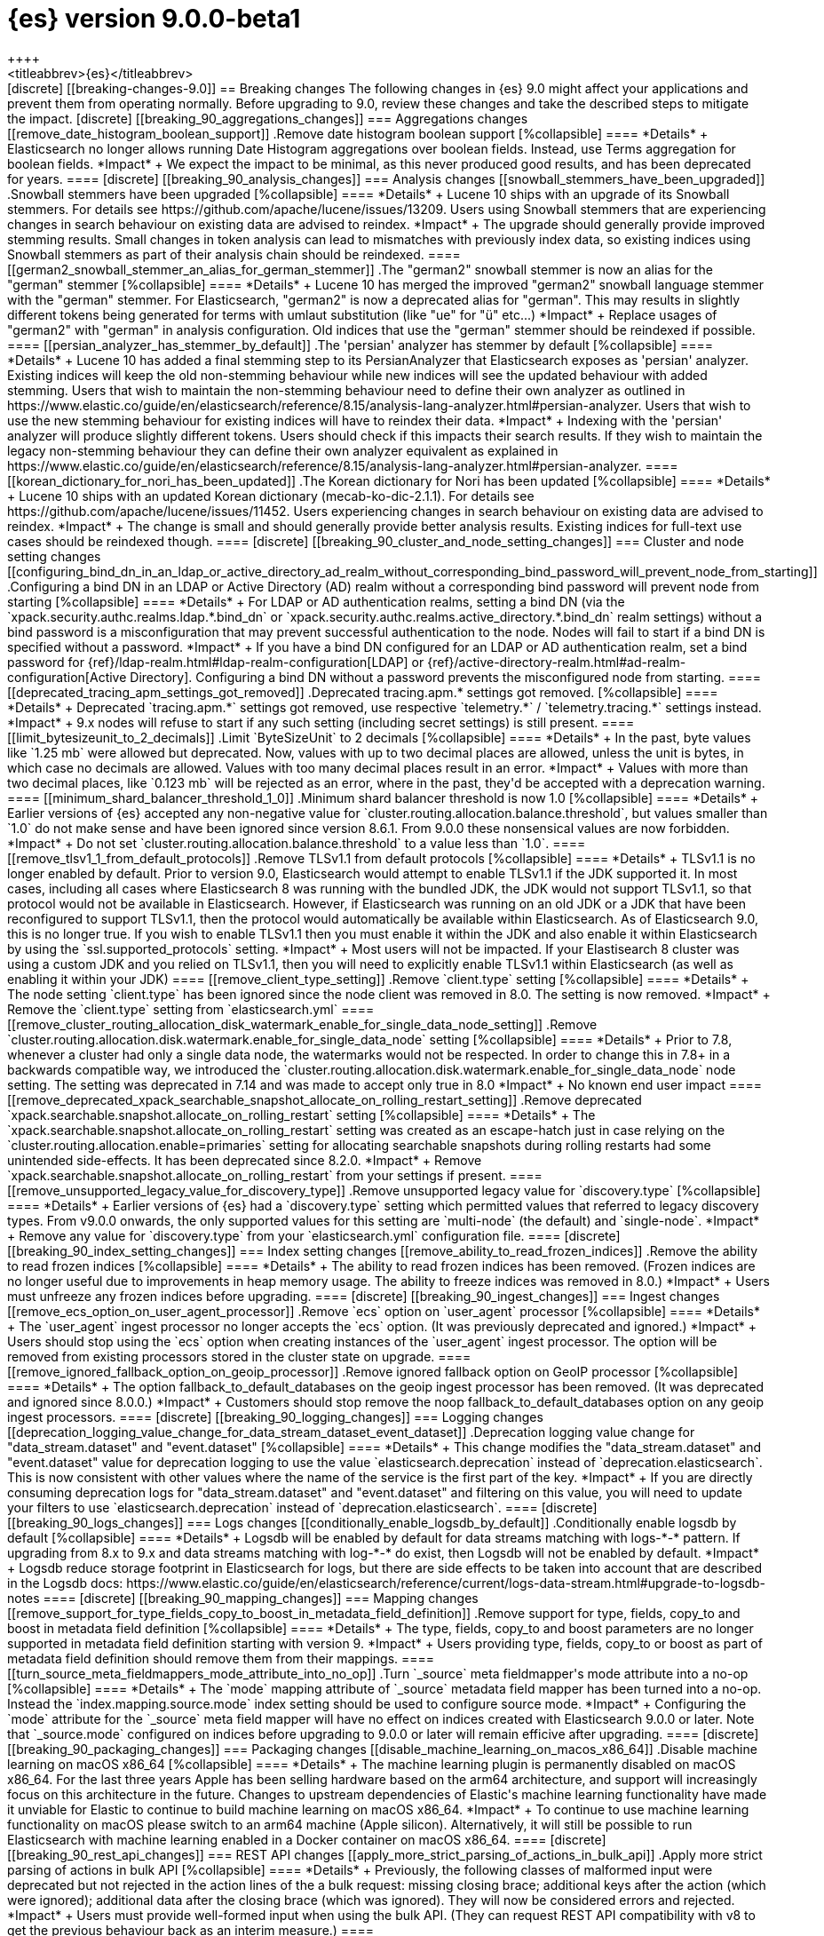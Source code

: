 [[release-notes-elasticsearch-9.0.0]]
= {es} version 9.0.0-beta1
++++
<titleabbrev>{es}</titleabbrev>
++++

[discrete]
[[breaking-changes-9.0]]
== Breaking changes

The following changes in {es} 9.0 might affect your applications
and prevent them from operating normally.
Before upgrading to 9.0, review these changes and take the described steps
to mitigate the impact.

[discrete]
[[breaking_90_aggregations_changes]]
=== Aggregations changes

[[remove_date_histogram_boolean_support]]
.Remove date histogram boolean support
[%collapsible]
====
*Details* +
Elasticsearch no longer allows running Date Histogram aggregations over boolean fields. Instead, use Terms aggregation for boolean fields.

*Impact* +
We expect the impact to be minimal, as this never produced good results, and has been deprecated for years.
====

[discrete]
[[breaking_90_analysis_changes]]
=== Analysis changes

[[snowball_stemmers_have_been_upgraded]]
.Snowball stemmers have been upgraded
[%collapsible]
====
*Details* +
Lucene 10 ships with an upgrade of its Snowball stemmers.  For details see https://github.com/apache/lucene/issues/13209. Users using Snowball stemmers that are experiencing changes in search behaviour on  existing data are advised to reindex.

*Impact* +
The upgrade should generally provide improved stemming results. Small changes in token analysis can lead to mismatches with previously index data, so existing indices using Snowball stemmers as part of their analysis chain should be reindexed.
====

[[german2_snowball_stemmer_an_alias_for_german_stemmer]]
.The "german2" snowball stemmer is now an alias for the "german" stemmer
[%collapsible]
====
*Details* +
Lucene 10 has merged the improved "german2" snowball language stemmer with the "german" stemmer. For Elasticsearch, "german2" is now a deprecated alias for "german". This may results in slightly different tokens being generated for terms with umlaut substitution (like "ue" for "ü" etc...)

*Impact* +
Replace usages of "german2" with "german" in analysis configuration. Old indices that use the "german" stemmer should be reindexed if possible.
====

[[persian_analyzer_has_stemmer_by_default]]
.The 'persian' analyzer has stemmer by default
[%collapsible]
====
*Details* +
Lucene 10 has added a final stemming step to its PersianAnalyzer that Elasticsearch exposes as 'persian' analyzer. Existing indices will keep the old non-stemming behaviour while new indices will see the updated behaviour with added stemming. Users that wish to maintain the non-stemming behaviour need to define their own analyzer as outlined in https://www.elastic.co/guide/en/elasticsearch/reference/8.15/analysis-lang-analyzer.html#persian-analyzer. Users that wish to use the new stemming behaviour for existing indices will have to reindex their data.

*Impact* +
Indexing with the 'persian' analyzer will produce slightly different tokens. Users should check if this impacts their search results. If they wish to maintain the legacy non-stemming behaviour they can define their own analyzer equivalent as explained in https://www.elastic.co/guide/en/elasticsearch/reference/8.15/analysis-lang-analyzer.html#persian-analyzer.
====

[[korean_dictionary_for_nori_has_been_updated]]
.The Korean dictionary for Nori has been updated
[%collapsible]
====
*Details* +
Lucene 10 ships with an updated Korean dictionary (mecab-ko-dic-2.1.1).  For details see https://github.com/apache/lucene/issues/11452. Users experiencing changes in search behaviour on existing data are advised to reindex.

*Impact* +
The change is small and should generally provide better analysis results. Existing indices for full-text use cases should be reindexed though.
====

[discrete]
[[breaking_90_cluster_and_node_setting_changes]]
=== Cluster and node setting changes

[[configuring_bind_dn_in_an_ldap_or_active_directory_ad_realm_without_corresponding_bind_password_will_prevent_node_from_starting]]
.Configuring a bind DN in an LDAP or Active Directory (AD) realm without a corresponding bind password will prevent node from starting
[%collapsible]
====
*Details* +
For LDAP or AD authentication realms, setting a bind DN (via the `xpack.security.authc.realms.ldap.*.bind_dn` or `xpack.security.authc.realms.active_directory.*.bind_dn` realm settings) without a bind password is a misconfiguration that may prevent successful authentication to the node. Nodes will fail to start if a bind DN is specified without a password.

*Impact* +
If you have a bind DN configured for an LDAP or AD authentication realm, set a bind password for {ref}/ldap-realm.html#ldap-realm-configuration[LDAP] or {ref}/active-directory-realm.html#ad-realm-configuration[Active Directory]. Configuring a bind DN without a password prevents the misconfigured node from starting.
====

[[deprecated_tracing_apm_settings_got_removed]]
.Deprecated tracing.apm.* settings got removed.
[%collapsible]
====
*Details* +
Deprecated `tracing.apm.*` settings got removed, use respective `telemetry.*` / `telemetry.tracing.*` settings instead.

*Impact* +
9.x nodes will refuse to start if any such setting (including secret settings) is still present.
====

[[limit_bytesizeunit_to_2_decimals]]
.Limit `ByteSizeUnit` to 2 decimals
[%collapsible]
====
*Details* +
In the past, byte values like `1.25 mb` were allowed but deprecated. Now, values with up to two decimal places are allowed, unless the unit is bytes, in which case no decimals are allowed. Values with too many decimal places result in an error.

*Impact* +
Values with more than two decimal places, like `0.123 mb` will be rejected as an error, where in the past, they'd be accepted with a deprecation warning.
====

[[minimum_shard_balancer_threshold_1_0]]
.Minimum shard balancer threshold is now 1.0
[%collapsible]
====
*Details* +
Earlier versions of {es} accepted any non-negative value for `cluster.routing.allocation.balance.threshold`, but values smaller than `1.0` do not make sense and have been ignored since version 8.6.1. From 9.0.0 these nonsensical values are now forbidden.

*Impact* +
Do not set `cluster.routing.allocation.balance.threshold` to a value less than `1.0`.
====

[[remove_tlsv1_1_from_default_protocols]]
.Remove TLSv1.1 from default protocols
[%collapsible]
====
*Details* +
TLSv1.1 is no longer enabled by default. Prior to version 9.0, Elasticsearch would attempt to enable TLSv1.1 if the JDK supported it. In most cases, including all cases where Elasticsearch 8 was running with the bundled JDK, the JDK would not support TLSv1.1, so that protocol would not be available in Elasticsearch. However, if Elasticsearch was running on an old JDK or a JDK that have been reconfigured to support TLSv1.1, then the protocol would automatically be available within Elasticsearch. As of Elasticsearch 9.0, this is no longer true. If you wish to enable TLSv1.1 then you must enable it within the JDK and also enable it within Elasticsearch by using the `ssl.supported_protocols` setting.

*Impact* +
Most users will not be impacted. If your Elastisearch 8 cluster was using a custom JDK and you relied on TLSv1.1, then you will need to explicitly enable TLSv1.1 within Elasticsearch (as well as enabling it within your JDK)
====

[[remove_client_type_setting]]
.Remove `client.type` setting
[%collapsible]
====
*Details* +
The node setting `client.type` has been ignored since the node client was removed in 8.0. The setting is now removed.

*Impact* +
Remove the `client.type` setting from `elasticsearch.yml`
====

[[remove_cluster_routing_allocation_disk_watermark_enable_for_single_data_node_setting]]
.Remove `cluster.routing.allocation.disk.watermark.enable_for_single_data_node` setting
[%collapsible]
====
*Details* +
Prior to 7.8, whenever a cluster had only a single data node, the watermarks would not be respected. In order to change this in 7.8+ in a backwards compatible way, we introduced the  `cluster.routing.allocation.disk.watermark.enable_for_single_data_node` node setting. The setting was deprecated in 7.14 and was made to accept only true in 8.0

*Impact* +
No known end user impact
====

[[remove_deprecated_xpack_searchable_snapshot_allocate_on_rolling_restart_setting]]
.Remove deprecated `xpack.searchable.snapshot.allocate_on_rolling_restart` setting
[%collapsible]
====
*Details* +
The `xpack.searchable.snapshot.allocate_on_rolling_restart` setting was created as an escape-hatch just in case relying on the `cluster.routing.allocation.enable=primaries` setting for allocating searchable snapshots during rolling restarts had some unintended side-effects. It has been deprecated since 8.2.0.

*Impact* +
Remove `xpack.searchable.snapshot.allocate_on_rolling_restart` from your settings if present.
====

[[remove_unsupported_legacy_value_for_discovery_type]]
.Remove unsupported legacy value for `discovery.type`
[%collapsible]
====
*Details* +
Earlier versions of {es} had a `discovery.type` setting which permitted values that referred to legacy discovery types. From v9.0.0 onwards, the only supported values for this setting are `multi-node` (the default) and `single-node`.

*Impact* +
Remove any value for `discovery.type` from your `elasticsearch.yml` configuration file.
====

[discrete]
[[breaking_90_index_setting_changes]]
=== Index setting changes

[[remove_ability_to_read_frozen_indices]]
.Remove the ability to read frozen indices
[%collapsible]
====
*Details* +
The ability to read frozen indices has been removed. (Frozen indices are no longer useful due to improvements in heap memory usage. The ability to freeze indices was removed in 8.0.)

*Impact* +
Users must unfreeze any frozen indices before upgrading.
====

[discrete]
[[breaking_90_ingest_changes]]
=== Ingest changes

[[remove_ecs_option_on_user_agent_processor]]
.Remove `ecs` option on `user_agent` processor
[%collapsible]
====
*Details* +
The `user_agent` ingest processor no longer accepts the `ecs` option. (It was previously deprecated and ignored.)

*Impact* +
Users should stop using the `ecs` option when creating instances of the `user_agent` ingest processor. The option will be removed from existing processors stored in the cluster state on upgrade.
====

[[remove_ignored_fallback_option_on_geoip_processor]]
.Remove ignored fallback option on GeoIP processor
[%collapsible]
====
*Details* +
The option fallback_to_default_databases on the geoip ingest processor has been removed. (It was deprecated and ignored since 8.0.0.)

*Impact* +
Customers should stop remove the noop fallback_to_default_databases option on any geoip ingest processors.
====

[discrete]
[[breaking_90_logging_changes]]
=== Logging changes

[[deprecation_logging_value_change_for_data_stream_dataset_event_dataset]]
.Deprecation logging value change for "data_stream.dataset" and "event.dataset"
[%collapsible]
====
*Details* +
This change modifies the "data_stream.dataset" and "event.dataset" value for deprecation logging
to use the value `elasticsearch.deprecation` instead of `deprecation.elasticsearch`. This is now
consistent with other values where the name of the service is the first part of the key.

*Impact* +
If you are directly consuming deprecation logs for "data_stream.dataset" and "event.dataset" and filtering on
this value, you will need to update your filters to use `elasticsearch.deprecation` instead of
`deprecation.elasticsearch`.
====

[discrete]
[[breaking_90_logs_changes]]
=== Logs changes

[[conditionally_enable_logsdb_by_default]]
.Conditionally enable logsdb by default
[%collapsible]
====
*Details* +
Logsdb will be enabled by default for data streams matching with logs-*-* pattern.
If upgrading from 8.x to 9.x and data streams matching with log-*-* do exist,
then Logsdb will not be enabled by default.

*Impact* +
Logsdb reduce storage footprint in Elasticsearch for logs, but there are side effects
to be taken into account that are described in the Logsdb docs:
https://www.elastic.co/guide/en/elasticsearch/reference/current/logs-data-stream.html#upgrade-to-logsdb-notes
====

[discrete]
[[breaking_90_mapping_changes]]
=== Mapping changes

[[remove_support_for_type_fields_copy_to_boost_in_metadata_field_definition]]
.Remove support for type, fields, copy_to and boost in metadata field definition
[%collapsible]
====
*Details* +
The type, fields, copy_to and boost parameters are no longer supported in metadata field definition starting with version 9.

*Impact* +
Users providing type, fields, copy_to or boost as part of metadata field definition should remove them from their mappings.
====

[[turn_source_meta_fieldmappers_mode_attribute_into_no_op]]
.Turn `_source` meta fieldmapper's mode attribute into a no-op
[%collapsible]
====
*Details* +
The `mode` mapping attribute of `_source` metadata field mapper has been turned into a no-op. Instead the `index.mapping.source.mode` index setting should be used to configure source mode.

*Impact* +
Configuring the `mode` attribute for the `_source` meta field mapper will have no effect on indices created with Elasticsearch 9.0.0 or later. Note that `_source.mode` configured on indices before upgrading to 9.0.0 or later will remain efficive after upgrading.
====

[discrete]
[[breaking_90_packaging_changes]]
=== Packaging changes

[[disable_machine_learning_on_macos_x86_64]]
.Disable machine learning on macOS x86_64
[%collapsible]
====
*Details* +
The machine learning plugin is permanently disabled on macOS x86_64. For the last three years Apple has been selling hardware based on the arm64 architecture, and support will increasingly focus on this architecture in the future. Changes to upstream dependencies of Elastic's machine learning functionality have made it unviable for Elastic to continue to build machine learning on macOS x86_64.

*Impact* +
To continue to use machine learning functionality on macOS please switch to an arm64 machine (Apple silicon). Alternatively, it will still be possible to run Elasticsearch with machine learning enabled in a Docker container on macOS x86_64.
====

[discrete]
[[breaking_90_rest_api_changes]]
=== REST API changes

[[apply_more_strict_parsing_of_actions_in_bulk_api]]
.Apply more strict parsing of actions in bulk API
[%collapsible]
====
*Details* +
Previously, the following classes of malformed input were deprecated but not rejected in the action lines of the a bulk request: missing closing brace; additional keys after the action (which were ignored); additional data after the closing brace (which was ignored). They will now be considered errors and rejected.

*Impact* +
Users must provide well-formed input when using the bulk API. (They can request REST API compatibility with v8 to get the previous behaviour back as an interim measure.)
====

[[change_most_elasticsearch_timeouts_to_429_response_instead_of_5xx]]
.Change most Elasticsearch timeouts to 429 response instead of 5xx
[%collapsible]
====
*Details* +
When a timeout occurs in most REST requests, whether via a per-request timeout, or a system default, the request would return a 5xx response code. The response code from those APIs when a timeout occurs is now 429.

*Impact* +
Adjust any code relying on retrying on 5xx responses for timeouts to look for a 429 response code and inspect the response to determine whether a timeout occured.
====

[[error_json_structure_has_changed_when_detailed_errors_are_disabled]]
.Error JSON structure has changed when detailed errors are disabled
[%collapsible]
====
*Details* +
This change modifies the JSON format of error messages returned to REST clients
when detailed messages are turned off.
Previously, JSON returned when an exception occurred, and `http.detailed_errors.enabled: false` was set,
just consisted of a single `"error"` text field with some basic information.
Setting `http.detailed_errors.enabled: true` (the default) changed this field
to an object with more detailed information.
With this change, non-detailed errors now have the same structure as detailed errors. `"error"` will now always
be an object with, at a minimum, a `"type"` and `"reason"` field. Additional fields are included when detailed
errors are enabled.
To use the previous structure for non-detailed errors, use the v8 REST API.

*Impact* +
If you have set `http.detailed_errors.enabled: false` (the default is `true`)
the structure of JSON when any exceptions occur now matches the structure when
detailed errors are enabled.
To use the previous structure for non-detailed errors, use the v8 REST API.
====

[[remove_any_references_to_org_elasticsearch_core_restapiversion_v_7]]
.Remove any references to org.elasticsearch.core.RestApiVersion#V_7
[%collapsible]
====
*Details* +
This PR removes all references to V_7 in the Rest API. V7 features marked for deprecation have been removed.

*Impact* +
This change is breaking for any external plugins/clients that rely on the V_7 enum or deprecated version 7 functionality
====

[[remove_cluster_state_from_cluster_reroute_response]]
.Remove cluster state from `/_cluster/reroute` response
[%collapsible]
====
*Details* +
The `POST /_cluster/reroute` API no longer returns the cluster state in its response. The `?metric` query parameter to this API now has no effect and its use will be forbidden in a future version.

*Impact* +
Cease usage of the `?metric` query parameter when calling the `POST /_cluster/reroute` API.
====

[[remove_deprecated_local_attribute_from_alias_apis]]
.Remove deprecated local attribute from alias APIs
[%collapsible]
====
*Details* +
The following APIs no longer accept the `?local` query parameter: `GET /_alias`, `GET /_aliases`, `GET /_alias/{name}`, `HEAD /_alias/{name}`, `GET /{index}/_alias`, `HEAD /{index}/_alias`, `GET /{index}/_alias/{name}`, `HEAD /{index}/_alias/{name}`, `GET /_cat/aliases`, and `GET /_cat/aliases/{alias}`. This parameter has been deprecated and ignored since version 8.12.

*Impact* +
Cease usage of the `?local` query parameter when calling the listed APIs.
====

[[remove_legacy_params_from_range_query]]
.Remove legacy params from range query
[%collapsible]
====
*Details* +
The deprecated range query parameters `to`, `from`, `include_lower`, and `include_upper` are no longer supported.

*Impact* +
Users should use `lt`, `lte`, `gt`, and `gte` query parameters instead.
====

[[remove_old_knn_search_tech_preview_api_in_v9]]
.Remove old `_knn_search` tech preview API in v9
[%collapsible]
====
*Details* +
The original, tech-preview api for vector search, `_knn_search`, has been removed in v9. For all vector search operations, you should utilize the `_search` endpoint.

*Impact* +
The `_knn_search` API is now inaccessible without providing a compatible-with flag for v8.
====

[[remove_support_for_deprecated_force_source_highlighting_parameter]]
.Remove support for deprecated `force_source` highlighting parameter
[%collapsible]
====
*Details* +
The deprecated highlighting `force_source` parameter is no longer supported.

*Impact* +
Users should remove usages of the `force_source` parameter from their search requests.
====

[[remove_unfreeze_rest_endpoint]]
.Remove unfreeze REST endpoint
[%collapsible]
====
*Details* +
The `/{index}/_unfreeze` REST endpoint is no longer supported. This API was deprecated, and the corresponding `/{index}/_freeze` endpoint was removed in 8.0.

*Impact* +
None, since it is not possible to have a frozen index in a version which is readable by Elasticsearch 9.0
====

[[removing_support_for_types_field_in_watcher_search]]
.Removing support for types field in watcher search
[%collapsible]
====
*Details* +
Previously, setting the `input.search.request.types` field in the payload when creating a watcher to an empty array was  allowed, although it resulted in a deprecation warning and had no effect (and any value other than an empty array would result in an error). Now, support for this field is entirely removed, and the empty array will also result in an error.

*Impact* +
Users should stop setting this field (which did not have any effect anyway).
====

[[restrict_connector_apis_to_manage_monitor_connector_privileges]]
.Restrict Connector APIs to manage/monitor_connector privileges
[%collapsible]
====
*Details* +
Connector APIs now enforce the manage_connector and monitor_connector privileges (introduced in 8.15), replacing the previous reliance on index-level permissions for .elastic-connectors and .elastic-connectors-sync-jobs in API calls.

*Impact* +
Connector APIs now require manage_connector and monitor_connector privileges
====

[[set_allow_partial_search_results_true_by_default]]
.Set allow_partial_search_results=true by default
[%collapsible]
====
*Details* +
Before this change, in case of shard failures, EQL queries always returned an error. With this change, they will keep running and will return partial results.

*Impact* +
EQL queries that would previously fail due to shard failures, will now succeed and return partial results. The previous defaults can be restored by setting `xpack.eql.default_allow_partial_results` cluster setting to `false` or setting with `allow_partial_search_results` to `false` in the query request.
====

[discrete]
[[breaking_90_search_changes1]]
=== Search changes

[[adjust_random_score_default_field_to_seq_no_field]]
.Adjust `random_score` default field to `_seq_no` field
[%collapsible]
====
*Details* +
When providing a 'seed' parameter to a 'random_score' function in the 'function_score' query but NOT providing a 'field', the default 'field' is switched from '_id' to '_seq_no'.

*Impact* +
The random scoring and ordering may change when providing a 'seed' and not providing a 'field' to a 'random_score' function.
====

[[change_semantic_text_to_act_like_normal_text_field]]
.Change semantic text to act like a normal text field
[%collapsible]
====
*Details* +
The previous semantic_text format used a complex subfield structure in _source to store the embeddings. This complicated interactions/integrations with semantic_text fields and _source in general. This new semantic_text format treats it as a normal text field, where the field's value in _source is the value assigned by the user.

*Impact* +
Users who parsed the subfield structure of the previous semantic_text format in _source will need to update their parsing logic. The new format does not directly expose the chunks and embeddings generated from the input text. The new format will be applied to all new indices, any existing indices will continue to use the previous format.
====

[discrete]
[[breaking_90_transform_changes]]
=== Transform changes

[[remove_data_frame_transforms_roles]]
.Remove `data_frame_transforms` roles
[%collapsible]
====
*Details* +
`data_frame_transforms_admin` and `data_frame_transforms_user` were deprecated in Elasticsearch 7 and are being removed in Elasticsearch 9. `data_frame_transforms_admin` is now `transform_admin`. `data_frame_transforms_user` is now `transform_user`. Users must call the `_update` API to replace the permissions on the Transform before the Transform can be started.

*Impact* +
Transforms created with either the `data_frame_transforms_admin` or the `data_frame_transforms_user` role will fail to start. The Transform will remain in a `stopped` state, and its health will be red while displaying permission failures.
====

The following pull requests relate to breaking changes:

Aggregations::
* Remove date histogram boolean support {es-pull}118484[#118484]

Allocation::
* Increase minimum threshold in shard balancer {es-pull}115831[#115831]
* Remove `cluster.routing.allocation.disk.watermark.enable_for_single_data_node` setting {es-pull}114207[#114207]
* Remove cluster state from `/_cluster/reroute` response {es-pull}114231[#114231] (issue: {es-issue}88978[#88978])

Analysis::
* Snowball stemmers have been upgraded {es-pull}114146[#114146]
* The 'german2' stemmer is now an alias for the 'german' snowball stemmer {es-pull}113614[#113614]
* The 'persian' analyzer has stemmer by default {es-pull}113482[#113482] (issue: {es-issue}113050[#113050])
* The Korean dictionary for Nori has been updated {es-pull}114124[#114124]

Authentication::
* Configuring a bind DN in an LDAP or Active Directory (AD) realm without a corresponding bind password
will prevent node from starting {es-pull}118366[#118366]

Cluster Coordination::
* Remove unsupported legacy value for `discovery.type` {es-pull}112903[#112903]

EQL::
* Set allow_partial_search_results=true by default {es-pull}120267[#120267]

Extract&Transform::
* Restrict Connector APIs to manage/monitor_connector privileges {es-pull}119863[#119863]

Highlighting::
* Remove support for deprecated `force_source` highlighting parameter {es-pull}116943[#116943]

Indices APIs::
* Apply more strict parsing of actions in bulk API {es-pull}115923[#115923]
* Remove deprecated local attribute from alias APIs {es-pull}115393[#115393]
* Remove the ability to read frozen indices {es-pull}120108[#120108]
* Remove unfreeze REST endpoint {es-pull}119227[#119227]

Infra/Core::
* Change Elasticsearch timeouts to 429 response instead of 5xx {es-pull}116026[#116026]
* Limit `ByteSizeUnit` to 2 decimals {es-pull}120142[#120142]
* Remove `client.type` setting {es-pull}118192[#118192] (issue: {es-issue}104574[#104574])
* Remove any references to org.elasticsearch.core.RestApiVersion#V_7 {es-pull}118103[#118103]

Infra/Logging::
* Change `deprecation.elasticsearch` keyword to `elasticsearch.deprecation` {es-pull}117933[#117933] (issue: {es-issue}83251[#83251])

Infra/Metrics::
* Deprecated tracing.apm.* settings got removed. {es-pull}119926[#119926]

Infra/REST API::
* Output a consistent format when generating error json {es-pull}90529[#90529] (issue: {es-issue}89387[#89387])

Ingest Node::
* Remove `ecs` option on `user_agent` processor {es-pull}116077[#116077]
* Remove ignored fallback option on GeoIP processor {es-pull}116112[#116112]

Logs::
* Conditionally enable logsdb by default for data streams matching with logs-*-* pattern. {es-pull}121049[#121049] (issue: {es-issue}106489[#106489])

Machine Learning::
* Disable machine learning on macOS x86_64 {es-pull}104125[#104125]

Mapping::
* Remove support for type, fields, `copy_to` and boost in metadata field definition {es-pull}118825[#118825]
* Turn `_source` meta fieldmapper's mode attribute into a no-op {es-pull}119072[#119072] (issue: {es-issue}118596[#118596])

Search::
* Adjust `random_score` default field to `_seq_no` field {es-pull}118671[#118671]
* Change Semantic Text To Act Like A Normal Text Field {es-pull}120813[#120813]
* Remove legacy params from range query {es-pull}116970[#116970]

Snapshot/Restore::
* Remove deprecated `xpack.searchable.snapshot.allocate_on_rolling_restart` setting {es-pull}114202[#114202]

TLS::
* Remove TLSv1.1 from default protocols {es-pull}121731[#121731]

Transform::
* Remove `data_frame_transforms` roles {es-pull}117519[#117519]

Vector Search::
* Remove old `_knn_search` tech preview API in v9 {es-pull}118104[#118104]

Watcher::
* Removing support for types field in watcher search {es-pull}120748[#120748]

[discrete]
[[deprecated-9.0]]
== Deprecations

The following functionality has been deprecated in {es} 9.0
and will be removed in a future version.
While this won't have an immediate impact on your applications,
we strongly encourage you to take the described steps to update your code
after upgrading to 9.0.

To find out if you are using any deprecated functionality,
enable {ref}/logging.html#deprecation-logging[deprecation logging].

[discrete]
[[deprecations_90_authorization]]
=== Authorization deprecations

[[deprecate_certificate_based_remote_cluster_security_model]]
.Deprecate certificate based remote cluster security model
[%collapsible]
====
*Details* +
-| {ref}/remote-clusters-cert.html[Certificate-based remote cluster security model] is deprecated and will be removed in a future major version. Users are encouraged to {ref}/remote-clusters-migrate.html[migrate remote clusters from certificate to API key authentication]. The {ref}/remote-clusters-api-key.html[API key-based security model] is preferred way to configure remote clusters, as it allows to follow security best practices when setting up remote cluster connections and defining fine-grained access control.

*Impact* +
-| If you have configured remote clusters with certificate-based security model, you should {ref}/remote-clusters-migrate.html[migrate remote clusters from certificate to API key authentication]. Configuring a remote cluster using {ref}/remote-clusters-cert.html[certificate authentication], generates a warning in the deprecation logs.
====

[discrete]
[[deprecations_90_es_ql]]
=== ES|QL deprecations

[[drop_support_for_brackets_from_metadata_syntax]]
.Drop support for brackets from METADATA syntax
[%collapsible]
====
*Details* +
Please describe the details of this change for the release notes. You can use asciidoc.

*Impact* +
Please describe the impact of this change to users
====

[discrete]
[[deprecations_90_rest_api]]
=== REST API deprecations

[[document_type_deprecated_on_simulate_pipeline_api]]
.Document `_type` deprecated on simulate pipeline API
[%collapsible]
====
*Details* +
Passing a document with a `_type` property is deprecated in the `/_ingest/pipeline/{id}/_simulate` and `/_ingest/pipeline/_simulate` APIs.

*Impact* +
Users should already have stopped using mapping types, which were deprecated in {es} 7. This deprecation warning will fire if they specify mapping types on documents pass to the simulate pipeline API.
====

[[inference_api_deprecate_elser_service]]
.Deprecate elser service
[%collapsible]
====
*Details* +
The `elser` service of the inference API will be removed in an upcoming release. Please use the elasticsearch service instead.

*Impact* +
In the current version there is no impact. In a future version, users of the `elser` service will no longer be able to use it, and will be required to use the `elasticsearch` service to access elser through the inference API.
====

[discrete]
[[deprecations_90_rollup]]
=== Rollup deprecations

[[emit_deprecation_warning_when_executing_one_of_rollup_apis]]
.Emit deprecation warning when executing one of the rollup APIs
[%collapsible]
====
*Details* +
Rollup is already deprecated since 8.11.0 via documentation and since 8.15.0 it is no longer possible to create new rollup jobs in clusters without rollup usage. This change updates the rollup APIs to emit a deprecation warning.

*Impact* +
Returning a deprecation warning when using one of the rollup APIs.
====

[discrete]
[[deprecations_90_transform]]
=== Transform deprecations

[[removing_index_alias_creation_for_deprecated_transforms_notification_index]]
.Removing index alias creation for deprecated transforms notification index
[%collapsible]
====
*Details* +
As part of the migration from 7.x to 8.x, the `.data-frame-notifications-1` index was deprecated and replaced with the `.transform-notifications-000002` index. The index is no longer created by default, all writes are directed to the new index, and any clusters with the deprecated index will have an alias created to ensure that reads are still retrieving data that was written to the index before the migration to 8.x. This change removes the alias from the deprecated index in 9.x. Any clusters with the alias present will retain it, but it will not be created on new clusters.

*Impact* +
No known end user impact.
====

The following pull requests relate to deprecations:

ES|QL::
* Drop support for brackets from METADATA syntax {es-pull}119846[#119846] (issue: {es-issue}115401[#115401])

Ingest Node::
* Fix `_type` deprecation on simulate pipeline API {es-pull}116259[#116259]

Machine Learning::
* Removing index alias creation for deprecated transforms notification index {es-pull}117583[#117583]
* [Inference API] Deprecate elser service {es-pull}113216[#113216]

Rollup::
* Emit deprecation warning when executing one of the rollup APIs {es-pull}113131[#113131]

Security::
* Deprecate certificate based remote cluster security model {es-pull}120806[#120806]

[[bug-9.0.0]]
[float]
== Bug fixes

Aggregations::
* Handle with `illegalArgumentExceptions` negative values in HDR percentile aggregations {es-pull}116174[#116174] (issue: {es-issue}115777[#115777])

Analysis::
* Analyze API to return 400 for wrong custom analyzer {es-pull}121568[#121568] (issue: {es-issue}121443[#121443])

CAT APIs::
* Fix cat_component_templates documentation {es-pull}120487[#120487]

CRUD::
* Preserve thread context when waiting for segment generation in RTG {es-pull}114623[#114623]
* Preserve thread context when waiting for segment generation in RTG {es-pull}117148[#117148]

Data streams::
* Avoid updating settings version in `MetadataMigrateToDataStreamService` when settings have not changed {es-pull}118704[#118704]
* Block-writes cannot be added after read-only {es-pull}119007[#119007] (issue: {es-issue}119002[#119002])
* Ensure removal of index blocks does not leave key with null value {es-pull}122246[#122246]
* Match dot prefix of migrated DS backing index with the source index {es-pull}120042[#120042]
* Refresh source index before reindexing data stream index {es-pull}120752[#120752] (issue: {es-issue}120314[#120314])
* `ReindexDataStreamIndex` bug in assertion caused by reference equality {es-pull}121325[#121325]

Downsampling::
* Copy metrics and `default_metric` properties when downsampling `aggregate_metric_double` {es-pull}121727[#121727] (issues: {es-issue}119696[#119696], {es-issue}96076[#96076])

EQL::
* Fix JOIN command validation (not supported) {es-pull}122011[#122011]

ES|QL::
* Allow the data type of `null` in filters {es-pull}118324[#118324] (issue: {es-issue}116351[#116351])
* Correct line and column numbers of missing named parameters {es-pull}120852[#120852]
* Drop null columns in text formats {es-pull}117643[#117643] (issue: {es-issue}116848[#116848])
* Fix ENRICH validation for use of wildcards {es-pull}121911[#121911]
* Fix ROUND() with unsigned longs throwing in some edge cases {es-pull}119536[#119536]
* Fix TDigestState.read CB leaks {es-pull}114303[#114303] (issue: {es-issue}114194[#114194])
* Fix TopN row size estimate {es-pull}119476[#119476] (issue: {es-issue}106956[#106956])
* Fix `AbstractShapeGeometryFieldMapperTests` {es-pull}119265[#119265] (issue: {es-issue}119201[#119201])
* Fix a bug in TOP {es-pull}121552[#121552]
* Fix async stop sometimes not properly collecting result {es-pull}121843[#121843] (issue: {es-issue}121249[#121249])
* Fix attribute set equals {es-pull}118823[#118823]
* Fix double lookup failure on ESQL {es-pull}115616[#115616] (issue: {es-issue}111398[#111398])
* Fix queries with document level security on lookup indexes {es-pull}120617[#120617] (issue: {es-issue}120509[#120509])
* Fix writing for LOOKUP status {es-pull}119296[#119296] (issue: {es-issue}119086[#119086])
* Limit memory usage of `fold` {es-pull}118602[#118602]
* Limit size of query {es-pull}117898[#117898]
* Remove redundant sorts from execution plan {es-pull}121156[#121156]
* Revert unwanted ES|QL lexer changes from PR #120354 {es-pull}120538[#120538]

Health::
* Do not recommend increasing `max_shards_per_node` {es-pull}120458[#120458]

Indices APIs::
* Add `?master_timeout` to `POST /_ilm/migrate_to_data_tiers` {es-pull}120883[#120883]
* Fix broken yaml test `30_create_from` {es-pull}120662[#120662]
* Include hidden indices in `DeprecationInfoAction` {es-pull}118035[#118035] (issue: {es-issue}118020[#118020])

Inference::
* [Inference API] Put back legacy EIS URL setting {es-pull}121207[#121207]

Infra/Core::
* Epoch Millis Rounding Down and Not Up 2 {es-pull}118353[#118353]
* Wrap jackson exception on malformed json string {es-pull}114445[#114445] (issue: {es-issue}114142[#114142])

Infra/Logging::
* Move `SlowLogFieldProvider` instantiation to node construction {es-pull}117949[#117949]

Infra/Metrics::
* Make `randomInstantBetween` always return value in range [minInstant, `maxInstant]` {es-pull}114177[#114177]

Infra/Plugins::
* Remove unnecessary entitlement {es-pull}120959[#120959]
* Restrict agent entitlements to the system classloader unnamed module {es-pull}120546[#120546]

Infra/REST API::
* Fixed a `NullPointerException` in `_capabilities` API when the `path` parameter is null. {es-pull}113413[#113413] (issue: {es-issue}113413[#113413])

Infra/Scripting::
* Register mustache size limit setting {es-pull}119291[#119291]

Infra/Settings::
* Don't allow secure settings in YML config (109115) {es-pull}115779[#115779] (issue: {es-issue}109115[#109115])

Ingest Node::
* Add warning headers for ingest pipelines containing special characters {es-pull}114837[#114837] (issue: {es-issue}104411[#104411])
* Fix geoip databases index access after system feature migration {es-pull}121196[#121196]

Logs::
* Always check if index mode is logsdb {es-pull}116922[#116922]

Machine Learning::
* Change format for Unified Chat {es-pull}121396[#121396]
* Fix get all inference endponts not returning multiple endpoints sharing model deployment {es-pull}121821[#121821]
* Fixing bedrock event executor terminated cache issue {es-pull}118177[#118177] (issue: {es-issue}117916[#117916])
* Fixing bug setting index when parsing Google Vertex AI results {es-pull}117287[#117287]
* Updating Inference Update API documentation to have the correct PUT method {es-pull}121048[#121048]
* Wait for up to 2 seconds for yellow status before starting search {es-pull}115938[#115938] (issues: {es-issue}107777[#107777], {es-issue}105955[#105955], {es-issue}107815[#107815], {es-issue}112191[#112191])
* [Inference API] Fix unique ID message for inference ID matches trained model ID {es-pull}119543[#119543] (issue: {es-issue}111312[#111312])

Mapping::
* Enable New Semantic Text Format Only On Newly Created Indices {es-pull}121556[#121556]
* Fix propagation of dynamic mapping parameter when applying `copy_to` {es-pull}121109[#121109] (issue: {es-issue}113049[#113049])
* Fix realtime get of nested fields with synthetic source {es-pull}119575[#119575] (issue: {es-issue}119553[#119553])
* Merge field mappers when updating mappings with [subobjects:false] {es-pull}120370[#120370] (issue: {es-issue}120216[#120216])
* Tweak `copy_to` handling in synthetic `_source` to account for nested objects {es-pull}120974[#120974] (issue: {es-issue}120831[#120831])

Network::
* Remove ChunkedToXContentBuilder {es-pull}119310[#119310] (issue: {es-issue}118647[#118647])

Search::
* Catch and handle disconnect exceptions in search {es-pull}115836[#115836]
* Fix leak in `DfsQueryPhase` and introduce search disconnect stress test {es-pull}116060[#116060] (issue: {es-issue}115056[#115056])
* Fix/QueryBuilderBWCIT_muted_test {es-pull}117831[#117831]
* In this pr, a 400 error is returned when _source / _seq_no / _feature / _nested_path / _field_names is requested, rather a 5xx {es-pull}117229[#117229]
* Inconsistency in the _analyzer api when the index is not included {es-pull}115930[#115930]
* Remove duplicate code in ESIntegTestCase {es-pull}120799[#120799]
* SearchStatesIt failures reported by CI {es-pull}117618[#117618] (issues: {es-issue}116617[#116617], {es-issue}116618[#116618])
* Skip fetching _inference_fields field in legacy semantic_text format {es-pull}121720[#121720]
* Test/107515 restore template with match only text mapper it fail {es-pull}120392[#120392] (issue: {es-issue}107515[#107515])
* Updated Date Range to Follow Documentation When Assuming Missing Values {es-pull}112258[#112258] (issue: {es-issue}111484[#111484])
* `CrossClusterIT` `testCancel` failure {es-pull}117750[#117750] (issue: {es-issue}108061[#108061])
* `SearchServiceTests.testParseSourceValidation` failure {es-pull}117963[#117963]

Snapshot/Restore::
* Add undeclared Azure settings, modify test to exercise them {es-pull}118634[#118634]
* Fork post-snapshot-delete cleanup off master thread {es-pull}122047[#122047]
* Retry throttled snapshot deletions {es-pull}113237[#113237]
* Use the system index descriptor in the snapshot blob cache cleanup task {es-pull}120937[#120937] (issue: {es-issue}120518[#120518])

Store::
* Do not capture `ClusterChangedEvent` in `IndicesStore` call to #onClusterStateShardsClosed {es-pull}120193[#120193]

Vector Search::
* Apply default k for knn query eagerly {es-pull}118774[#118774]
* Fix `bbq_hnsw` merge file cleanup on random IO exceptions {es-pull}119691[#119691] (issue: {es-issue}119392[#119392])

Watcher::
* Watcher history index has too many indexed fields - {es-pull}117701[#117701] (issue: {es-issue}71479[#71479])

[[enhancement-9.0.0]]
[float]
== Enhancements

Allocation::
* Add a not-master state for desired balance {es-pull}116904[#116904]
* Only publish desired balance gauges on master {es-pull}115383[#115383]
* Reset relocation/allocation failure counter on node join/shutdown {es-pull}119968[#119968]

Authentication::
* Allow `SSHA-256` for API key credential hash {es-pull}120997[#120997]

Authorization::
* Allow kibana_system user to manage .reindexed-v8-internal.alerts indices {es-pull}118959[#118959]
* Grant necessary Kibana application privileges to `reporting_user` role {es-pull}118058[#118058]
* Make reserved built-in roles queryable {es-pull}117581[#117581]
* [Security Solution] Add `create_index` to `kibana_system` role for index/DS `.logs-endpoint.action.responses-*` {es-pull}115241[#115241]
* [Security Solution] allows `kibana_system` user to manage .reindexed-v8-* Security Solution indices {es-pull}119054[#119054]

CCS::
* Resolve/cluster allows querying for cluster info only (no index expression required) {es-pull}119898[#119898]

CRUD::
* Remove INDEX_REFRESH_BLOCK after index becomes searchable {es-pull}120807[#120807]
* Suppress merge-on-recovery for older indices {es-pull}113462[#113462]

Cluster Coordination::
* Include `clusterApplyListener` in long cluster apply warnings {es-pull}120087[#120087]

Data streams::
* Add action to create index from a source index {es-pull}118890[#118890]
* Add index and reindex request settings to speed up reindex {es-pull}119780[#119780]
* Add rest endpoint for `create_from_source_index` {es-pull}119250[#119250]
* Add sanity check to `ReindexDatastreamIndexAction` {es-pull}120231[#120231]
* Adding a migration reindex cancel API {es-pull}118291[#118291]
* Adding get migration reindex status {es-pull}118267[#118267]
* Consistent mapping for OTel log and event bodies {es-pull}120547[#120547]
* Filter deprecated settings when making dest index {es-pull}120163[#120163]
* Ignore closed indices for reindex {es-pull}120244[#120244]
* Improve how reindex data stream index action handles api blocks {es-pull}120084[#120084]
* Initial work on `ReindexDatastreamIndexAction` {es-pull}116996[#116996]
* Make `requests_per_second` configurable to throttle reindexing {es-pull}120207[#120207]
* Optimized index sorting for OTel logs {es-pull}119504[#119504]
* Report Deprecated Indices That Are Flagged To Ignore Migration Reindex As A Warning {es-pull}120629[#120629]
* Update data stream deprecations warnings to new format and filter searchable snapshots from response {es-pull}118562[#118562]

Distributed::
* Make various alias retrieval APIs wait for cluster to unblock {es-pull}117230[#117230]
* Metrics for incremental bulk splits {es-pull}116765[#116765]
* Use Azure blob batch API to delete blobs in batches {es-pull}114566[#114566]

EQL::
* Add support for partial shard results {es-pull}116388[#116388]
* Optional named arguments for function in map {es-pull}118619[#118619]

ES|QL::
* Add ES|QL cross-cluster query telemetry collection {es-pull}119474[#119474]
* Add a `LicenseAware` interface for licensed Nodes {es-pull}118931[#118931] (issue: {es-issue}117405[#117405])
* Add a `PostAnalysisAware,` distribute verification {es-pull}119798[#119798]
* Add a standard deviation aggregating function: STD_DEV {es-pull}116531[#116531]
* Add cluster level reduction {es-pull}117731[#117731]
* Add nulls support to Categorize {es-pull}117655[#117655]
* Async search responses have CCS metadata while searches are running {es-pull}117265[#117265]
* Check for early termination in Driver {es-pull}118188[#118188]
* Do not serialize `EsIndex` in plan {es-pull}119580[#119580]
* ESQL - Remove restrictions for disjunctions in full text functions {es-pull}118544[#118544]
* ESQL - enabling scoring with METADATA `_score` {es-pull}113120[#113120]
* ESQL Add esql hash function {es-pull}117989[#117989]
* ESQL Support IN operator for Date nanos {es-pull}119772[#119772] (issue: {es-issue}118578[#118578])
* ESQL: CATEGORIZE as a `BlockHash` {es-pull}114317[#114317]
* ESQL: Enterprise license enforcement for CCS {es-pull}118102[#118102]
* ES|QL: Partial result on demand for async queries {es-pull}118122[#118122]
* Enable KQL function as a tech preview {es-pull}119730[#119730]
* Enable LOOKUP JOIN in non-snapshot builds {es-pull}121193[#121193] (issue: {es-issue}121185[#121185])
* Enable node-level reduction by default {es-pull}119621[#119621]
* Enable physical plan verification {es-pull}118114[#118114]
* Ensure cluster string could be quoted {es-pull}120355[#120355]
* Esql - Support date nanos in date extract function {es-pull}120727[#120727] (issue: {es-issue}110000[#110000])
* Esql - support date nanos in date format function {es-pull}120143[#120143] (issue: {es-issue}109994[#109994])
* Esql Support date nanos on date diff function {es-pull}120645[#120645] (issue: {es-issue}109999[#109999])
* Esql bucket function for date nanos {es-pull}118474[#118474] (issue: {es-issue}118031[#118031])
* Esql compare nanos and millis {es-pull}118027[#118027] (issue: {es-issue}116281[#116281])
* Esql implicit casting for date nanos {es-pull}118697[#118697] (issue: {es-issue}118476[#118476])
* Extend `TranslationAware` to all pushable expressions {es-pull}120192[#120192]
* Hash functions {es-pull}118938[#118938]
* Implement a `MetricsAware` interface {es-pull}121074[#121074]
* LOOKUP JOIN using field-caps for field mapping {es-pull}117246[#117246]
* Lookup join on multiple join fields not yet supported {es-pull}118858[#118858]
* Move scoring in ES|QL out of snapshot {es-pull}120354[#120354]
* Optimize ST_EXTENT_AGG for `geo_shape` and `cartesian_shape` {es-pull}119889[#119889]
* Push down filter passed lookup join {es-pull}118410[#118410]
* Resume Driver on cancelled or early finished {es-pull}120020[#120020]
* Rewrite TO_UPPER/TO_LOWER comparisons {es-pull}118870[#118870] (issue: {es-issue}118304[#118304])
* ST_EXTENT_AGG optimize envelope extraction from doc-values for cartesian_shape {es-pull}118802[#118802]
* Smarter field caps with subscribable listener {es-pull}116755[#116755]
* Support partial sort fields in TopN pushdown {es-pull}116043[#116043] (issue: {es-issue}114515[#114515])
* Support some stats on aggregate_metric_double {es-pull}120343[#120343] (issue: {es-issue}110649[#110649])
* Take named parameters for identifier and pattern out of snapshot {es-pull}121850[#121850]
* Term query for ES|QL {es-pull}117359[#117359]
* Update grammar to rely on `indexPattern` instead of identifier in join target {es-pull}120494[#120494]
* `_score` should not be a reserved attribute in ES|QL {es-pull}118435[#118435] (issue: {es-issue}118460[#118460])

Engine::
* Defer unpromotable shard refreshes until index refresh blocks are cleared {es-pull}120642[#120642]
* POC mark read-only {es-pull}119743[#119743]

Experiences::
* Integrate IBM watsonx to Inference API for re-ranking task {es-pull}117176[#117176]

Geo::
* Optimize indexing points with index and doc values set to true {es-pull}120271[#120271]

Health::
* Increase `replica_unassigned_buffer_time` default from 3s to 5s {es-pull}112834[#112834]

ILM+SLM::
* Add a `replicate_for` option to the ILM `searchable_snapshot` action {es-pull}119003[#119003]

Indices APIs::
* Add `remove_index_block` arg to `_create_from` api {es-pull}120548[#120548]
* Remove index blocks by default in `create_from` {es-pull}120643[#120643]
* Run `TransportGetComponentTemplateAction` on local node {es-pull}116868[#116868]
* Run `TransportGetComposableIndexTemplate` on local node {es-pull}119830[#119830]
* Run `TransportGetIndexTemplateAction` on local node {es-pull}119837[#119837]
* introduce new categories for deprecated resources in deprecation API {es-pull}120505[#120505]

Inference::
* Add version prefix to Inference Service API path {es-pull}117095[#117095]
* Remove Elastic Inference Service feature flag and deprecated setting {es-pull}120842[#120842]
* Update sparse text embeddings API route for Inference Service {es-pull}118025[#118025]
* [Elastic Inference Service] Add ElasticInferenceService Unified ChatCompletions Integration {es-pull}118871[#118871]

Infra/CLI::
* Strengthen encryption for elasticsearch-keystore tool to AES 256 {es-pull}119749[#119749]

Infra/Circuit Breakers::
* Add link to Circuit Breaker "Data too large" exception message {es-pull}113561[#113561]

Infra/Core::
* Add support for specifying reindexing script for system index migration {es-pull}119001[#119001]
* Change default Docker image to be based on UBI minimal instead of Ubuntu {es-pull}116739[#116739]

Infra/Metrics::
* Add `ensureGreen` test method for use with `adminClient` {es-pull}113425[#113425]

Infra/REST API::
* A new query parameter `?include_source_on_error` was added for create / index, update and bulk REST APIs to control
if to include the document source in the error response in case of parsing errors. The default value is `true`. {es-pull}120725[#120725]

Infra/Scripting::
* Add a `mustache.max_output_size_bytes` setting to limit the length of results from mustache scripts {es-pull}114002[#114002]

Infra/Settings::
* Introduce `IndexSettingDeprecatedInV8AndRemovedInV9` Setting property {es-pull}120334[#120334]
* Run `TransportClusterGetSettingsAction` on local node {es-pull}119831[#119831]

Ingest Node::
* Optimize `IngestCtxMap` construction {es-pull}120833[#120833]
* Optimize `IngestDocMetadata` `isAvailable` {es-pull}120753[#120753]
* Optimize `IngestDocument` `FieldPath` allocation {es-pull}120573[#120573]
* Optimize some per-document hot paths in the geoip processor {es-pull}120824[#120824]
* Returning ignored fields in the simulate ingest API {es-pull}117214[#117214]
* Run `GetPipelineTransportAction` on local node {es-pull}120445[#120445]
* Run `TransportGetEnrichPolicyAction` on local node {es-pull}121124[#121124]
* Run template simulation actions on local node {es-pull}120038[#120038]

License::
* Bump `TrialLicenseVersion` to allow starting new trial on 9.0 {es-pull}120198[#120198]

Logs::
* Add LogsDB option to route on sort fields {es-pull}116687[#116687]
* Add a new index setting to skip recovery source when synthetic source is enabled {es-pull}114618[#114618]
* Configure index sorting through index settings for logsdb {es-pull}118968[#118968] (issue: {es-issue}118686[#118686])
* Optimize loading mappings when determining synthetic source usage and whether host.name can be sorted on. {es-pull}120055[#120055]

Machine Learning::
* Add DeBERTa-V2/V3 tokenizer {es-pull}111852[#111852]
* Add Inference Unified API for chat completions for OpenAI {es-pull}117589[#117589]
* Add Jina AI API to do inference for Embedding and Rerank models {es-pull}118652[#118652]
* Add enterprise license check for Inference API actions {es-pull}119893[#119893]
* Adding chunking settings to `IbmWatsonxService` {es-pull}114914[#114914]
* Adding default endpoint for Elastic Rerank {es-pull}117939[#117939]
* Adding endpoint creation validation for all task types to remaining services {es-pull}115020[#115020]
* Check for presence of error object when validating streaming responses from integrations in the inference API {es-pull}118375[#118375]
* Ignore failures from renormalizing buckets in read-only index {es-pull}118674[#118674]
* Inference duration and error metrics {es-pull}115876[#115876]
* Migrate stream to core error parsing {es-pull}120722[#120722]
* Remove all mentions of eis and gateway and deprecate flags that do {es-pull}116692[#116692]
* Remove deprecated sort from reindex operation within dataframe analytics procedure {es-pull}117606[#117606]
* Retry on `ClusterBlockException` on transform destination index {es-pull}118194[#118194]
* [Inference API] fix spell words: covertToString to convertToString {es-pull}119922[#119922]

Mapping::
* Add Optional Source Filtering to Source Loaders {es-pull}113827[#113827]

Network::
* Allow http unsafe buffers by default {es-pull}116115[#116115]
* Http stream activity tracker and exceptions handling {es-pull}119564[#119564]
* Remove HTTP content copies {es-pull}117303[#117303]
* `ConnectTransportException` returns retryable BAD_GATEWAY {es-pull}118681[#118681] (issue: {es-issue}118320[#118320])

Ranking::
* Set default reranker for text similarity reranker to Elastic reranker {es-pull}120551[#120551]

Recovery::
* Allow archive and searchable snapshots indices in N-2 version {es-pull}118941[#118941]
* Trigger merges after recovery {es-pull}113102[#113102]

Reindex::
* Change Reindexing metrics unit from millis to seconds {es-pull}115721[#115721]

Search::
* Add match support for `semantic_text` fields {es-pull}117839[#117839]
* Add support for `sparse_vector` queries against `semantic_text` fields {es-pull}118617[#118617]
* Add support for knn vector queries on `semantic_text` fields {es-pull}119011[#119011]
* Adding linear retriever to support weighted sums of sub-retrievers {es-pull}120222[#120222]
* Address and remove any references of RestApiVersion version 7 {es-pull}117572[#117572]
* Feat: add a user-configurable timeout parameter to the `_resolve/cluster` API {es-pull}120542[#120542]
* Make semantic text part of the text family {es-pull}119792[#119792]
* Only aggregations require at least one shard request {es-pull}115314[#115314]
* Prevent data nodes from sending stack traces to coordinator when `error_trace=false` {es-pull}118266[#118266]
* Propagate status codes from shard failures appropriately {es-pull}118016[#118016] (issue: {es-issue}118482[#118482])

Security::
* Add refresh `.security` index call between security migrations {es-pull}114879[#114879]

Snapshot/Restore::
* Add IMDSv2 support to `repository-s3` {es-pull}117748[#117748] (issue: {es-issue}105135[#105135])
* Expose operation and request counts separately in repository stats {es-pull}117530[#117530] (issue: {es-issue}104443[#104443])
* Retry `S3BlobContainer#getRegister` on all exceptions {es-pull}114813[#114813]
* Retry internally when CAS upload is throttled [GCS] {es-pull}120250[#120250] (issue: {es-issue}116546[#116546])
* Track shard snapshot progress during node shutdown {es-pull}112567[#112567]

Suggesters::
* Extensible Completion Postings Formats {es-pull}111494[#111494]

TSDB::
* Increase field limit for OTel metrics to 10 000 {es-pull}120591[#120591]

Transform::
* Add support for `extended_stats` {es-pull}120340[#120340]
* Auto-migrate `max_page_search_size` {es-pull}119348[#119348]
* Create upgrade mode {es-pull}117858[#117858]
* Wait while index is blocked {es-pull}119542[#119542]
* [Deprecation] Add `transform_ids` to outdated index {es-pull}120821[#120821]

Vector Search::
* Even better(er) binary quantization {es-pull}117994[#117994]
* Speed up bit compared with floats or bytes script operations {es-pull}117199[#117199]

[[feature-9.0.0]]
[float]
== New features

CRUD::
* Metrics for indexing failures due to version conflicts {es-pull}119067[#119067]

ES|QL::
* ESQL - Add Match function options {es-pull}120360[#120360]
* ESQL - Allow full text functions disjunctions for non-full text functions {es-pull}120291[#120291]
* ESQL: Enable async get to support formatting {es-pull}111104[#111104] (issue: {es-issue}110926[#110926])
* Expand type compatibility for match function and operator {es-pull}117555[#117555]
* ST_EXTENT aggregation {es-pull}117451[#117451] (issue: {es-issue}104659[#104659])
* Support ST_ENVELOPE and related (ST_XMIN, ST_XMAX, ST_YMIN, ST_YMAX) functions {es-pull}116964[#116964] (issue: {es-issue}104875[#104875])

Extract&Transform::
* [Connector API] Support hard deletes with new URL param in delete endpoint {es-pull}120200[#120200]
* [Connector API] Support soft-deletes of connectors {es-pull}118669[#118669]
* [Connector APIs] Enforce index prefix for managed connectors {es-pull}117778[#117778]

Highlighting::
* Add Highlighter for Semantic Text Fields {es-pull}118064[#118064]

Infra/Core::
* Infrastructure for assuming cluster features in the next major version {es-pull}118143[#118143]

Machine Learning::
* ES|QL categorize with multiple groupings {es-pull}118173[#118173]
* Support mTLS for the Elastic Inference Service integration inside the inference API {es-pull}119679[#119679]
* [Inference API] Add node-local rate limiting for the inference API {es-pull}120400[#120400]

Mapping::
* Add option to store `sparse_vector` outside `_source` {es-pull}117917[#117917]

Ranking::
* Add a generic `rescorer` retriever based on the search request's rescore functionality {es-pull}118585[#118585] (issue: {es-issue}118327[#118327])

Relevance::
* Add Multi-Field Support for Semantic Text Fields {es-pull}120128[#120128]

Vector Search::
* Add new experimental `rank_vectors` mapping for late-interaction second order ranking {es-pull}118804[#118804]
* KNN vector rescoring for quantized vectors {es-pull}116663[#116663]
* Mark bbq indices as GA and add rolling upgrade integration tests {es-pull}121105[#121105]

[[upgrade-9.0.0]]
[float]
== Upgrades

Infra/Core::
* Bump major version for feature migration system indices {es-pull}117243[#117243]
* Update ASM 9.7 -> 9.7.1 to support JDK 24 {es-pull}118094[#118094]

Machine Learning::
* Automatically rollover legacy .ml-anomalies indices {es-pull}120913[#120913]
* Automatically rollover legacy ml indices {es-pull}120405[#120405]
* Change the auditor to write via an alias {es-pull}120064[#120064]

Search::
* Upgrade to Lucene 10 {es-pull}114741[#114741]
* Upgrade to Lucene 10.1.0 {es-pull}119308[#119308]


